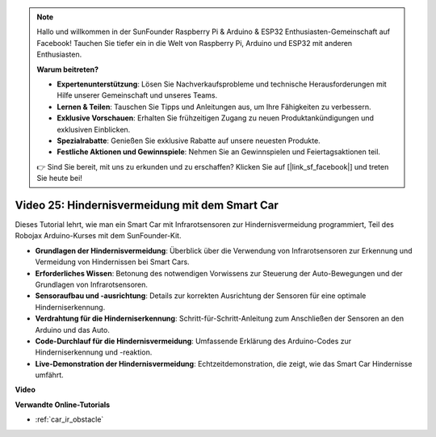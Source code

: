 .. note::

    Hallo und willkommen in der SunFounder Raspberry Pi & Arduino & ESP32 Enthusiasten-Gemeinschaft auf Facebook! Tauchen Sie tiefer ein in die Welt von Raspberry Pi, Arduino und ESP32 mit anderen Enthusiasten.

    **Warum beitreten?**

    - **Expertenunterstützung**: Lösen Sie Nachverkaufsprobleme und technische Herausforderungen mit Hilfe unserer Gemeinschaft und unseres Teams.
    - **Lernen & Teilen**: Tauschen Sie Tipps und Anleitungen aus, um Ihre Fähigkeiten zu verbessern.
    - **Exklusive Vorschauen**: Erhalten Sie frühzeitigen Zugang zu neuen Produktankündigungen und exklusiven Einblicken.
    - **Spezialrabatte**: Genießen Sie exklusive Rabatte auf unsere neuesten Produkte.
    - **Festliche Aktionen und Gewinnspiele**: Nehmen Sie an Gewinnspielen und Feiertagsaktionen teil.

    👉 Sind Sie bereit, mit uns zu erkunden und zu erschaffen? Klicken Sie auf [|link_sf_facebook|] und treten Sie heute bei!

Video 25: Hindernisvermeidung mit dem Smart Car
===============================================

Dieses Tutorial lehrt, wie man ein Smart Car mit Infrarotsensoren zur Hindernisvermeidung programmiert, Teil des Robojax Arduino-Kurses mit dem SunFounder-Kit.

* **Grundlagen der Hindernisvermeidung**: Überblick über die Verwendung von Infrarotsensoren zur Erkennung und Vermeidung von Hindernissen bei Smart Cars.
* **Erforderliches Wissen**: Betonung des notwendigen Vorwissens zur Steuerung der Auto-Bewegungen und der Grundlagen von Infrarotsensoren.
* **Sensoraufbau und -ausrichtung**: Details zur korrekten Ausrichtung der Sensoren für eine optimale Hinderniserkennung.
* **Verdrahtung für die Hinderniserkennung**: Schritt-für-Schritt-Anleitung zum Anschließen der Sensoren an den Arduino und das Auto.
* **Code-Durchlauf für die Hindernisvermeidung**: Umfassende Erklärung des Arduino-Codes zur Hinderniserkennung und -reaktion.
* **Live-Demonstration der Hindernisvermeidung**: Echtzeitdemonstration, die zeigt, wie das Smart Car Hindernisse umfährt.

**Video**

.. raw:: html

    <iframe width="600" height="400" src="https://www.youtube.com/embed/XEObTOE8JM8?si=WgZo1U5kFoyNoYsP" title="YouTube video player" frameborder="0" allow="accelerometer; autoplay; clipboard-write; encrypted-media; gyroscope; picture-in-picture; web-share" allowfullscreen></iframe>

    <br/><br/>

**Verwandte Online-Tutorials**

* :ref:`car_ir_obstacle`